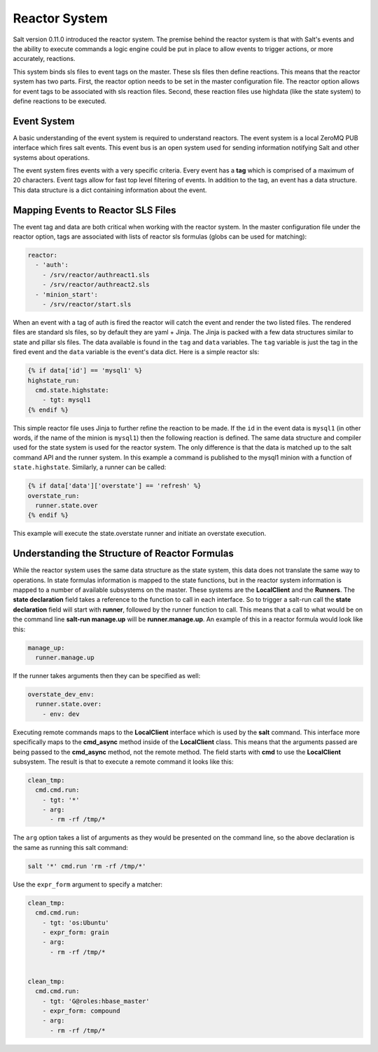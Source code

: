 ==============
Reactor System
==============

Salt version 0.11.0 introduced the reactor system. The premise behind the
reactor system is that with Salt's events and the ability to execute commands a
logic engine could be put in place to allow events to trigger actions, or more
accurately, reactions. 

This system binds sls files to event tags on the master. These sls files then
define reactions. This means that the reactor system has two parts. First, the
reactor option needs to be set in the master configuration file.  The reactor
option allows for event tags to be associated with sls reaction files. Second,
these reaction files use highdata (like the state system) to define reactions
to be executed.

Event System
============

A basic understanding of the event system is required to understand reactors.
The event system is a local ZeroMQ PUB interface which fires salt events. This
event bus is an open system used for sending information notifying Salt and
other systems about operations.

The event system fires events with a very specific criteria. Every event has a
:strong:`tag` which is comprised of a maximum of 20 characters. Event tags
allow for fast top level filtering of events. In addition to the tag, an event
has a data structure. This data structure is a dict containing information
about the event.

Mapping Events to Reactor SLS Files
===================================

The event tag and data are both critical when working with the reactor system.
In the master configuration file under the reactor option, tags are associated
with lists of reactor sls formulas (globs can be used for matching):

.. code-block:: yaml

    reactor:
      - 'auth':
        - /srv/reactor/authreact1.sls
        - /srv/reactor/authreact2.sls
      - 'minion_start':
        - /srv/reactor/start.sls

When an event with a tag of auth is fired the reactor will catch the event and
render the two listed files. The rendered files are standard sls files, so by
default they are yaml + Jinja. The Jinja is packed with a few data structures
similar to state and pillar sls files. The data available is found in the
``tag`` and ``data`` variables. The ``tag`` variable is just the tag in the
fired event and the ``data`` variable is the event's data dict. Here is a
simple reactor sls:

.. code-block:: yaml

    {% if data['id'] == 'mysql1' %}
    highstate_run:
      cmd.state.highstate:
        - tgt: mysql1
    {% endif %}

This simple reactor file uses Jinja to further refine the reaction to be made.
If the ``id`` in the event data is ``mysql1`` (in other words, if the name of
the minion is ``mysql1``) then the following reaction is defined.  The same
data structure and compiler used for the state system is used for the reactor
system. The only difference is that the data is matched up to the salt command
API and the runner system.  In this example a command is published to the
mysql1 minion with a function of ``state.highstate``. Similarly, a runner can
be called:

.. code-block:: yaml

    {% if data['data']['overstate'] == 'refresh' %}
    overstate_run:
      runner.state.over
    {% endif %}

This example will execute the state.overstate runner and initiate an overstate
execution.

Understanding the Structure of Reactor Formulas
===============================================

While the reactor system uses the same data structure as the state system, this
data does not translate the same way to operations. In state formulas
information is mapped to the state functions, but in the reactor system
information is mapped to a number of available subsystems on the master. These
systems are the :strong:`LocalClient` and the :strong:`Runners`. The
:strong:`state declaration` field takes a reference to the function to call in
each interface. So to trigger a salt-run call the :strong:`state declaration`
field will start with :strong:`runner`, followed by the runner function to
call. This means that a call to what would be on the command line
:strong:`salt-run manage.up` will be :strong:`runner.manage.up`. An example of
this in a reactor formula would look like this:

.. code-block:: yaml

    manage_up:
      runner.manage.up

If the runner takes arguments then they can be specified as well:

.. code-block:: yaml

    overstate_dev_env:
      runner.state.over:
        - env: dev

Executing remote commands maps to the :strong:`LocalClient` interface which is
used by the :strong:`salt` command. This interface more specifically maps to
the :strong:`cmd_async` method inside of the :strong:`LocalClient` class. This
means that the arguments passed are being passed to the :strong:`cmd_async`
method, not the remote method. The field starts with :strong:`cmd` to use the
:strong:`LocalClient` subsystem. The result is that to execute a remote command
it looks like this:

.. code-block:: yaml

    clean_tmp:
      cmd.cmd.run:
        - tgt: '*'
        - arg:
          - rm -rf /tmp/*

The ``arg`` option takes a list of arguments as they would be presented on the
command line, so the above declaration is the same as running this salt
command:

.. code-block:: bash

    salt '*' cmd.run 'rm -rf /tmp/*'

Use the ``expr_form`` argument to specify a matcher:

.. code-block:: yaml

    clean_tmp:
      cmd.cmd.run:
        - tgt: 'os:Ubuntu'
        - expr_form: grain
        - arg:
          - rm -rf /tmp/*


    clean_tmp:
      cmd.cmd.run:
        - tgt: 'G@roles:hbase_master'
        - expr_form: compound
        - arg:
          - rm -rf /tmp/*
